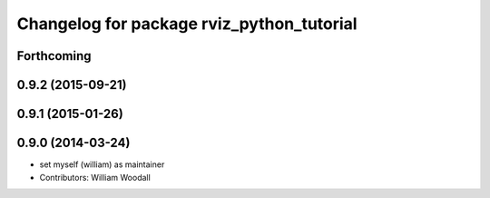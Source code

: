 ^^^^^^^^^^^^^^^^^^^^^^^^^^^^^^^^^^^^^^^^^^
Changelog for package rviz_python_tutorial
^^^^^^^^^^^^^^^^^^^^^^^^^^^^^^^^^^^^^^^^^^

Forthcoming
-----------

0.9.2 (2015-09-21)
------------------

0.9.1 (2015-01-26)
------------------

0.9.0 (2014-03-24)
------------------
* set myself (william) as maintainer
* Contributors: William Woodall
